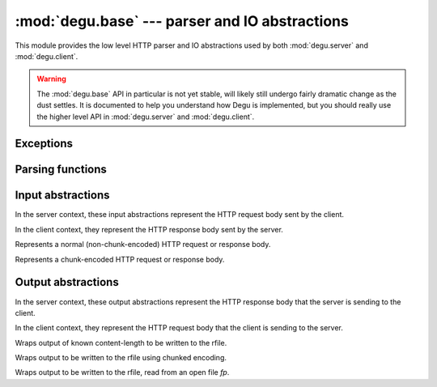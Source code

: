 :mod:`degu.base` --- parser and IO abstractions
===============================================

.. module:: degu.base
   :synopsis: common HTTP parser and IO abstractions

This module provides the low level HTTP parser and IO abstractions used by both
:mod:`degu.server` and :mod:`degu.client`.

.. warning::

    The :mod:`degu.base` API in particular is not yet stable, will likely still
    undergo fairly dramatic change as the dust settles.  It is documented to
    help you understand how Degu is implemented, but you should really use the
    higher level API in :mod:`degu.server` and :mod:`degu.client`.



Exceptions
----------

.. exception:: EmptyPreambleError

    Raised by :func:`read_preamble()` when no data is received.

    This is a ``ConnectionError`` subclass.  When no data is received when
    trying to read the request or response preamble, this typically means the
    connection was closed on the other end.

    This exception is inspired by the `BadStatusLine`_ exception in the
    ``http.client`` module in the standard Python3 library.  However, as
    :exc:`EmptyPreambleError` is a ``ConnectionError`` subclass, there is no
    reason to use this exception directly.



Parsing functions
-----------------


.. function:: read_preamble(rfile)

    Read the HTTP request or response preamble, do low-level parsing.

    The return value will be a ``(first_line, header_lines)`` tuple.

    For example:

    >>> import io
    >>> from degu.base import read_preamble
    >>> rfile = io.BytesIO(b'first-line\r\nheader1-line\r\nheader2-line\r\n\r\n')
    >>> read_preamble(rfile)
    ('first-line', ['header1-line', 'header2-line'])

    High-level parsing of the ``header_lines`` should be done with
    :func:`parse_headers()`.


.. function:: read_chunk(rfile)

    Read a chunk from a chunk-encoded request or response body.

    For example:

    >>> import io
    >>> from degu.base import read_chunk
    >>> rfile = io.BytesIO(b'5\r\nhello\r\n')
    >>> read_chunk(rfile)
    b'hello'

    For more details, see `Chunked Transfer Coding`_ in the HTTP/1.1 spec.

    Note this function currently ignores any chunk-extension that may be
    present.


.. function:: write_chunk(wfile, chunk)

    Write a chunk to a chunk-encoded request or response body.

    The return value will be the total bytes written, including the chunk size
    line and the final CRLF chunk data terminator.

    For example:

    >>> import io
    >>> from degu.base import write_chunk
    >>> wfile = io.BytesIO()
    >>> write_chunk(wfile, b'hello')
    10
    >>> wfile.getvalue()
    b'5\r\nhello\r\n'

    For more details, see `Chunked Transfer Coding`_ in the HTTP/1.1 spec.

    Note this function currently doesn't support chunk-extensions.


.. function:: parse_headers(header_lines)

    Parse *header_lines* into a dictionary with case-folded (lowercase) keys.

    The return value will be a ``dict`` mapping header names to header values,
    and the header names will be case-folded (lowercase).  For example:

    >>> from degu.base import parse_headers
    >>> parse_headers(['Content-Type: application/json'])
    {'content-type': 'application/json'}

    Although allowed by HTTP/1.1 (but seldom used in practice), this function
    does not permit multiple occurrences of the same header name:

    >>> parse_headers(['content-type: foo/bar', 'Content-Type: stuff/junk'])
    Traceback (most recent call last):
      ...
    ValueError: duplicate header: 'content-type'

    If a Content-Length header is included, its value will be parsed into an
    ``int`` and validated:

    >>> parse_headers(['Content-Length: 1776'])
    {'content-length': 1776}

    A ``ValueError`` is raised if the Content-Length can't be parsed into an
    integer:

    >>> parse_headers(['Content-Length: E81F3B'])
    Traceback (most recent call last):
      ...
    ValueError: invalid literal for int() with base 10: 'E81F3B'

    Likewise, a ``ValueError`` is raised if the Content-Length is negative:

    >>> parse_headers(['Content-Length: -42'])
    Traceback (most recent call last):
      ...
    ValueError: negative content-length: -42

    If a Transfer-Encoding header is included, this functions will raise a
    ``ValueError`` if the value is anything other than ``'chunked'``.

    >>> parse_headers(['Transfer-Encoding: clumped'])
    Traceback (most recent call last):
      ...
    ValueError: bad transfer-encoding: 'clumped'

    Finally, this function will also raise a ``ValueError`` if both
    Content-Length and Transfer-Encoding headers are included:

    >>> parse_headers(['Transfer-Encoding: chunked', 'Content-Length: 1776'])
    Traceback (most recent call last):
      ...
    ValueError: cannot have both 'content-length' and 'transfer-encoding' headers



Input abstractions
------------------

In the server context, these input abstractions represent the HTTP request body
sent by the client.

In the client context, they represent the HTTP response body sent by the server.


.. class:: Input(rfile, content_length)

    Represents a normal (non-chunk-encoded) HTTP request or response body.

    .. attribute:: rfile
    
        The *rfile* passed to the constructor

    .. attribute:: content_length

        The *content_length* passed to the constructor.

    .. attribute:: remaining

        Remaining bytes available for reading in the HTTP body.

        This attribute is initially set to :attr:`Input.content_length`.  Once
        the entire HTTP body has been read, this attribute will be ``0``.

    .. attribute:: closed

        Initially ``False``, will be ``True`` after entire body has been read.

    .. attribute:: chunked

        Always ``False``, indicating a non-chunk-encoded HTTP body.

        This attribute exists so that RGI applications can test whether an HTTP
        body is chunk-encoded without having to check whether the body is an
        instance of a particular class.

        This allows the same input abstraction API to be easily used with any
        RGI compliant server implementation, not just the Degu reference server.

    .. method:: read(size=None)

        Read part (or all) of the HTTP body.

        If no *size* argument is provided, the entire HTTP body will be returned
        as a single ``bytes`` instance.

        If the *size* argument is provided, up to that many bytes will be read
        and returned from the HTTP body.

        If the entire HTTP body has already been read, this method will return
        an empty ``b''``.

    .. method:: __iter__()

        Iterate through all the data in the HTTP body.

        This method will yield the entire HTTP body as a series of ``bytes``
        instances each up to 1 MiB in size.

        The final item yielded will always be an empty ``b''``.

        Note that you can only iterate through an :class:`Input` instance once.


.. class:: ChunkedInput(rfile)

    Represents a chunk-encoded HTTP request or response body.

    .. attribute:: rfile
    
        The *rfile* passed to the constructor

    .. attribute:: closed

        Initially ``False``, will be ``True`` after entire body has been read.

    .. attribute:: chunked

        Always ``True``, indicating a chunk-encoded HTTP body.

        This attribute exists so that RGI applications can test whether an HTTP
        body is chunk-encoded without having to check whether the body is an
        instance of a particular class.

        This allows the same input abstraction API to be easily used with any
        RGI compliant server implementation, not just the Degu reference server.

    .. method:: read()

        Read the entire HTTP body.

        This method will return the concatenated chunks from a chunk-encoded
        HTTP body as a single ``bytes`` instance.

        If the entire HTTP body has already been read, this method will return
        an empty ``b''``.

    .. method:: readchunk()

        Read the next chunk from the chunk-encoded HTTP body.

        If all chunks have already been read from the chunk-encoded HTTP body,
        this method will return an empty ``b''``.

        Note that the final chunk will likewise be an empty ``b''``.

    .. method:: __iter__()

        Iterate through chunks in the chunk-encoded HTTP body.

        This method will yield the HTTP body as a series of ``bytes`` instances
        of whatever size the corresponding data chunks are in the chunk-encoded
        HTTP body.

        The final item yielded will always be an empty ``b''``.

        Note that you can only iterate through a :class:`ChunkedInput` instance
        once.



Output abstractions
-------------------

In the server context, these output abstractions represent the HTTP response
body that the server is sending to the client.

In the client context, they represent the HTTP request body that the client is
sending to the server.


.. class:: Output(source, content_length)

    Wraps output of known content-length to be written to the rfile.



.. class:: ChunkedOutput(source)

    Wraps output to be written to the rfile using chunked encoding.


.. class:: FileOutput(fp, content_length)

    Wraps output to be written to the rfile, read from an open file *fp*.



.. _`Chunked Transfer Coding`: http://www.w3.org/Protocols/rfc2616/rfc2616-sec3.html#sec3.6.1
.. _`BadStatusLine`: https://docs.python.org/3/library/http.client.html#http.client.BadStatusLine
